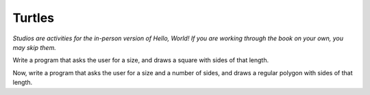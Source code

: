 Turtles
::::::::::

*Studios are activities for the in-person version of Hello, World! If you are working through the book on your own, you may skip them.*

.. activecode:: studio_turtles_intro
    :nocodelens:

    import turtle               # allows us to use the turtles library
    wn = turtle.Screen()        # creates a graphics window
    alex = turtle.Turtle()      # create a turtle named alex
    alex.forward(150)           # tell alex to move forward by 150 units
    alex.left(90)               # turn by 90 degrees
    alex.forward(75)            # complete the second side of a rectangle

Write a program that asks the user for a size, and draws a square with sides of that length.

.. activecode:: studio_turtles_square
    :nocodelens:


Now, write a program that asks the user for a size and a number of sides, and draws a regular polygon with sides of that length.

.. activecode:: studio_turtles_polygon
    :nocodelens:
